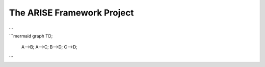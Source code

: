 The ARISE Framework Project
===========================
...

```mermaid
graph TD;
    A-->B;
    A-->C;
    B-->D;
    C-->D;
```
